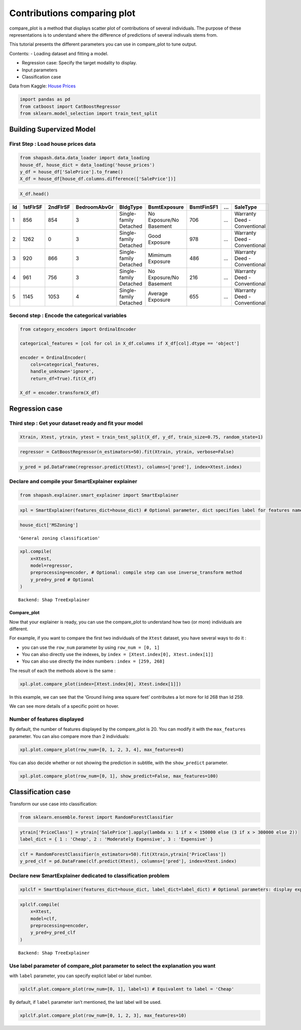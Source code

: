 Contributions comparing plot
============================

compare_plot is a method that displays scatter plot of contributions of
several individuals. The purpose of these representations is to
understand where the difference of predictions of several indivuals
stems from.

This tutorial presents the different parameters you can use in
compare_plot to tune output.

Contents: - Loading dataset and fitting a model.

-  Regression case: Specify the target modality to display.

-  Input parameters

-  Classification case

Data from Kaggle: `House
Prices <https://www.kaggle.com/c/house-prices-advanced-regression-techniques/data>`__

.. code:: ipython3

    import pandas as pd
    from catboost import CatBoostRegressor
    from sklearn.model_selection import train_test_split

Building Supervized Model
-------------------------

First Step : Load house prices data
^^^^^^^^^^^^^^^^^^^^^^^^^^^^^^^^^^^

.. code:: ipython3

    from shapash.data.data_loader import data_loading
    house_df, house_dict = data_loading('house_prices')
    y_df = house_df['SalePrice'].to_frame()
    X_df = house_df[house_df.columns.difference(['SalePrice'])]

.. code:: ipython3

    X_df.head()




.. table::

    +--+--------+---------+------------+--------+-------------+----------+-----+------------+
    |Id|1stFlrSF|2ndFlrSF |BedroomAbvGr|BldgType|BsmtExposure |BsmtFinSF1| ... | SaleType   |
    +==+========+=========+============+========+=============+==========+=====+============+
    |1 |     856|   854   |     3      |Single- | No          |    706   | ... |Warranty    |
    |  |        |         |            |family  | Exposure/No |          |     |Deed -      |
    |  |        |         |            |Detached| Basement    |          |     |Conventional|
    +--+--------+---------+------------+--------+-------------+----------+-----+------------+
    |2 |    1262|    0    |     3      |Single- |  Good       |    978   | ... |Warranty    |
    |  |        |         |            |family  |  Exposure   |          |     |Deed -      |
    |  |        |         |            |Detached|             |          |     |Conventional|
    +--+--------+---------+------------+--------+-------------+----------+-----+------------+
    |3 |     920|   866   |     3      |Single- |  Mimimum    |    486   | ... |Warranty    |
    |  |        |         |            |family  |  Exposure   |          |     |Deed -      |
    |  |        |         |            |Detached|             |          |     |Conventional|
    +--+--------+---------+------------+--------+-------------+----------+-----+------------+
    |4 |     961|   756   |     3      |Single- | No          |    216   | ... |Warranty    |
    |  |        |         |            |family  | Exposure/No |          |     |Deed -      |
    |  |        |         |            |Detached| Basement    |          |     |Conventional|
    +--+--------+---------+------------+--------+-------------+----------+-----+------------+
    |5 |    1145|  1053   |     4      |Single- |  Average    |    655   | ... |Warranty    |
    |  |        |         |            |family  |  Exposure   |          |     |Deed -      |
    |  |        |         |            |Detached|             |          |     |Conventional|
    +--+--------+---------+------------+--------+-------------+----------+-----+------------+



Second step : Encode the categorical variables
^^^^^^^^^^^^^^^^^^^^^^^^^^^^^^^^^^^^^^^^^^^^^^

.. code:: ipython3

    from category_encoders import OrdinalEncoder
    
    categorical_features = [col for col in X_df.columns if X_df[col].dtype == 'object']
    
    encoder = OrdinalEncoder(
        cols=categorical_features,
        handle_unknown='ignore',
        return_df=True).fit(X_df)
    
    X_df = encoder.transform(X_df)

Regression case
---------------

Third step : Get your dataset ready and fit your model
^^^^^^^^^^^^^^^^^^^^^^^^^^^^^^^^^^^^^^^^^^^^^^^^^^^^^^

.. code:: ipython3

    Xtrain, Xtest, ytrain, ytest = train_test_split(X_df, y_df, train_size=0.75, random_state=1)

.. code:: ipython3

    regressor = CatBoostRegressor(n_estimators=50).fit(Xtrain, ytrain, verbose=False)

.. code:: ipython3

    y_pred = pd.DataFrame(regressor.predict(Xtest), columns=['pred'], index=Xtest.index)

Declare and compile your SmartExplainer explainer
^^^^^^^^^^^^^^^^^^^^^^^^^^^^^^^^^^^^^^^^^^^^^^^^^

.. code:: ipython3

    from shapash.explainer.smart_explainer import SmartExplainer

.. code:: ipython3

    xpl = SmartExplainer(features_dict=house_dict) # Optional parameter, dict specifies label for features name 

.. code:: ipython3

    house_dict['MSZoning']




.. parsed-literal::

    'General zoning classification'



.. code:: ipython3

    xpl.compile(
        x=Xtest,
        model=regressor,
        preprocessing=encoder, # Optional: compile step can use inverse_transform method
        y_pred=y_pred # Optional
    )


.. parsed-literal::

    Backend: Shap TreeExplainer


Compare_plot
~~~~~~~~~~~~

Now that your explainer is ready, you can use the compare_plot to
understand how two (or more) individuals are different.

For example, if you want to compare the first two individuals of the
``Xtest`` dataset, you have several ways to do it :

-  you can use the ``row_num`` parameter by using ``row_num = [0, 1]``

-  You can also directly use the indexes, by
   ``index = [Xtest.index[0], Xtest.index[1]]``

-  You can also use directly the index numbers : ``index = [259, 268]``

The result of each the methods above is the same :

.. code:: ipython3

    xpl.plot.compare_plot(index=[Xtest.index[0], Xtest.index[1]])



.. image:: tuto-plot04-compare_plot_files/tuto-plot04-compare_plot_20_0.png


In this example, we can see that the ‘Ground living area square feet’
contributes a lot more for Id 268 than Id 259.

We can see more details of a specific point on hover.

Number of features displayed
^^^^^^^^^^^^^^^^^^^^^^^^^^^^

By default, the number of features displayed by the compare_plot is 20.
You can modify it with the ``max_features`` parameter. You can also
compare more than 2 individuals:

.. code:: ipython3

    xpl.plot.compare_plot(row_num=[0, 1, 2, 3, 4], max_features=8)



.. image:: tuto-plot04-compare_plot_files/tuto-plot04-compare_plot_24_0.png


You can also decide whether or not showing the prediction in subtitle,
with the ``show_predict`` parameter.

.. code:: ipython3

    xpl.plot.compare_plot(row_num=[0, 1], show_predict=False, max_features=100)



.. image:: tuto-plot04-compare_plot_files/tuto-plot04-compare_plot_26_0.png


Classification case
-------------------

Transform our use case into classification:

.. code:: ipython3

    from sklearn.ensemble.forest import RandomForestClassifier

.. code:: ipython3

    ytrain['PriceClass'] = ytrain['SalePrice'].apply(lambda x: 1 if x < 150000 else (3 if x > 300000 else 2))
    label_dict = { 1 : 'Cheap', 2 : 'Moderately Expensive', 3 : 'Expensive' }

.. code:: ipython3

    clf = RandomForestClassifier(n_estimators=50).fit(Xtrain,ytrain['PriceClass'])
    y_pred_clf = pd.DataFrame(clf.predict(Xtest), columns=['pred'], index=Xtest.index)

Declare new SmartExplainer dedicated to classification problem
^^^^^^^^^^^^^^^^^^^^^^^^^^^^^^^^^^^^^^^^^^^^^^^^^^^^^^^^^^^^^^

.. code:: ipython3

    xplclf = SmartExplainer(features_dict=house_dict, label_dict=label_dict) # Optional parameters: display explicit output

.. code:: ipython3

    xplclf.compile(
        x=Xtest,
        model=clf,
        preprocessing=encoder,
        y_pred=y_pred_clf
    )


.. parsed-literal::

    Backend: Shap TreeExplainer


Use label parameter of compare_plot parameter to select the explanation you want
^^^^^^^^^^^^^^^^^^^^^^^^^^^^^^^^^^^^^^^^^^^^^^^^^^^^^^^^^^^^^^^^^^^^^^^^^^^^^^^^

with ``label`` parameter, you can specify explicit label or label
number.

.. code:: ipython3

    xplclf.plot.compare_plot(row_num=[0, 1], label=1) # Equivalent to label = 'Cheap'



.. image:: tuto-plot04-compare_plot_files/tuto-plot04-compare_plot_35_0.png


By default, if ``label`` parameter isn’t mentioned, the last label will
be used.

.. code:: ipython3

    xplclf.plot.compare_plot(row_num=[0, 1, 2, 3], max_features=10)



.. image:: tuto-plot04-compare_plot_files/tuto-plot04-compare_plot_37_0.png

